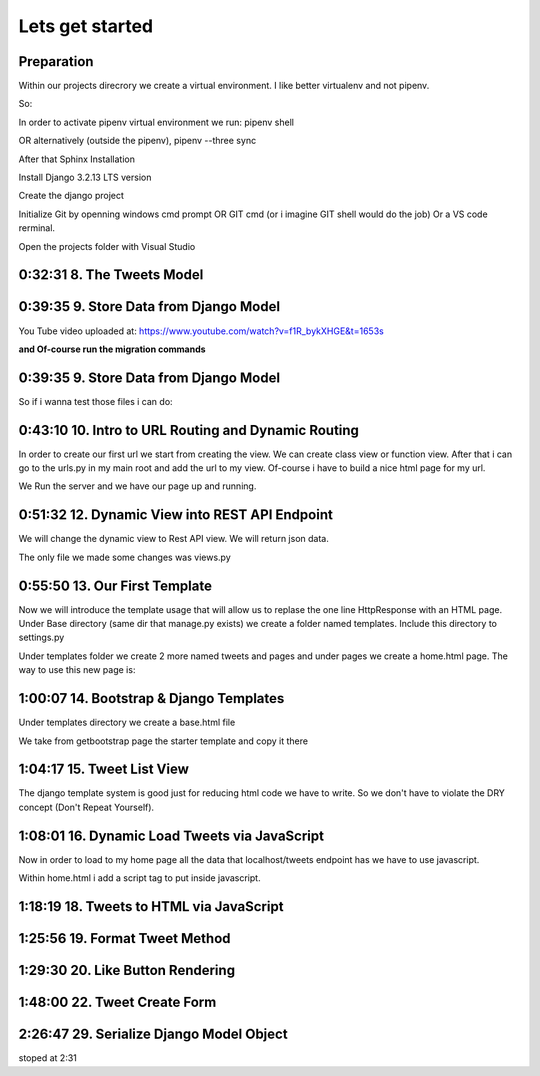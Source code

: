 Lets get started
================

Preparation
-----------

Within our projects direcrory we create a virtual environment.
I like better virtualenv and not pipenv.

So:

.. code-block:: console
    :emphasize-lines: 1, 6,9,12,15,17

    $ pip install virtualenv
    $ virtualenv venv 
    $ .\venv\scripts\activate
    (venv) C:\MyDjangoRestfullReactApps\TwitterLikeApp2> 

    Freeze all the packages i have installed and keep them in requirements.ixi file
    $ pip freeze > requirements.txt

    Install the same packages to a new packages
    $ pip install -r requirements.txt

    OR alternatively
    $ python3.6 -m pip install pipenv --upgrade
    $ pipenv shell
    to deactivate it just:
    $ exit
    In order to install all dependencies of the virtual environment:
    $ pipenv run
    OR
    $ pipenv install requests 

In order to activate pipenv virtual environment we run:
pipenv shell



OR alternatively (outside the pipenv),
pipenv --three sync

After that Sphinx Installation

.. code-block:: console
    :emphasize-lines: 1

    $ pip install sphinx
    $ mkdir docs
    $ cd docs
    $ sphinx-quickstart
    (install sphinx_rtd_theme)
    $ pip install sphinx_rtd_theme
    (install sphinxcontrib-httpdomain)
    $ pip install sphinxcontrib-httpdomain
    (install sphinx-copybutton)
    $ pip install sphinx-copybutton
    (Install sphinx-toolbox. More infos on https://sphinx-toolbox.readthedocs.io/en/latest/)
    $ pip install sphinx-toolbox

Install Django 3.2.13 LTS version 

.. code-block:: console
    :emphasize-lines: 1

    $ cd ..
    $ pip install Django==3.2.13
    Successfully installed Django-3.2.13 asgiref-3.5.0 sqlparse-0.4.2

    $ python -m django --version
    3.2.13

Create the django project

.. code-block:: console
    :emphasize-lines: 1

    $ django-admin startproject tweetmetoo .

Initialize Git by openning windows cmd prompt OR GIT cmd (or i imagine GIT shell would do the job)
Or a VS code rerminal.

.. code-block:: console
    :emphasize-lines: 1

    In my projects folder
    $ git init 
    Initialized empty Git repository in C:/MyDjangoRestfullReactApps/TwitterLikeApp2/.git/
    $ git remote add origin https://github.com/Otinanai1309/tweetmetoo.git
    $ git add --all
    $ git commit -m "Initial Commit"

    

Open the projects folder with Visual Studio


0:32:31 8. The Tweets Model
---------------------------

.. code-block:: console
    :emphasize-lines: 1

    $ .\manage.py startapp tweets

0:39:35 9. Store Data from Django Model
---------------------------------------

You Tube video uploaded at: https://www.youtube.com/watch?v=f1R_bykXHGE&t=1653s

.. code-block:: python
    :emphasize-lines: 1

    # tweets/models.py
    from django.db import models

    # Create your models here.
    class Tweet(models.Model):
        content = models.TextField(blank=True, null=True)
        image = models.FileField(upload_to='images/', blank=True, null=True)

.. code-block:: python
    :emphasize-lines: 1,15,42

    # tweetmetoo/settings.py
    """
    Django settings for tweetmetoo project.

    Generated by 'django-admin startproject' using Django 3.2.13.

    For more information on this file, see
    https://docs.djangoproject.com/en/3.2/topics/settings/

    For the full list of settings and their values, see
    https://docs.djangoproject.com/en/3.2/ref/settings/
    """

    from pathlib import Path
    import os

    # Build paths inside the project like this: BASE_DIR / 'subdir'.
    BASE_DIR = Path(__file__).resolve().parent.parent


    # Quick-start development settings - unsuitable for production
    # See https://docs.djangoproject.com/en/3.2/howto/deployment/checklist/

    # SECURITY WARNING: keep the secret key used in production secret!
    SECRET_KEY = 'django-insecure-%uo5vr70p_+x9@+g_+%qekm6qjm-zsuqpz8y@jlgf%4bg(8)2)'

    # SECURITY WARNING: don't run with debug turned on in production!
    DEBUG = True

    ALLOWED_HOSTS = []


    # Application definition

    INSTALLED_APPS = [
        'django.contrib.admin',
        'django.contrib.auth',
        'django.contrib.contenttypes',
        'django.contrib.sessions',
        'django.contrib.messages',
        'django.contrib.staticfiles',
        'tweets',
    ]

    MIDDLEWARE = [
        'django.middleware.security.SecurityMiddleware',
        'django.contrib.sessions.middleware.SessionMiddleware',
        'django.middleware.common.CommonMiddleware',
        'django.middleware.csrf.CsrfViewMiddleware',
        'django.contrib.auth.middleware.AuthenticationMiddleware',
        'django.contrib.messages.middleware.MessageMiddleware',
        'django.middleware.clickjacking.XFrameOptionsMiddleware',
    ]

    ROOT_URLCONF = 'tweetmetoo.urls'

    TEMPLATES = [
        {
            'BACKEND': 'django.template.backends.django.DjangoTemplates',
            'DIRS': [],
            'APP_DIRS': True,
            'OPTIONS': {
                'context_processors': [
                    'django.template.context_processors.debug',
                    'django.template.context_processors.request',
                    'django.contrib.auth.context_processors.auth',
                    'django.contrib.messages.context_processors.messages',
                ],
            },
        },
    ]

    WSGI_APPLICATION = 'tweetmetoo.wsgi.application'


    # Database
    # https://docs.djangoproject.com/en/3.2/ref/settings/#databases

    DATABASES = {
        'default': {
            'ENGINE': 'django.db.backends.sqlite3',
            'NAME': BASE_DIR / 'db.sqlite3',
        }
    }


    # Password validation
    # https://docs.djangoproject.com/en/3.2/ref/settings/#auth-password-validators

    AUTH_PASSWORD_VALIDATORS = [
        {
            'NAME': 'django.contrib.auth.password_validation.UserAttributeSimilarityValidator',
        },
        {
            'NAME': 'django.contrib.auth.password_validation.MinimumLengthValidator',
        },
        {
            'NAME': 'django.contrib.auth.password_validation.CommonPasswordValidator',
        },
        {
            'NAME': 'django.contrib.auth.password_validation.NumericPasswordValidator',
        },
    ]


    # Internationalization
    # https://docs.djangoproject.com/en/3.2/topics/i18n/

    LANGUAGE_CODE = 'en-us'

    TIME_ZONE = 'UTC'

    USE_I18N = True

    USE_L10N = True

    USE_TZ = True


    # Static files (CSS, JavaScript, Images)
    # https://docs.djangoproject.com/en/3.2/howto/static-files/

    STATIC_URL = '/static/'

    # Default primary key field type
    # https://docs.djangoproject.com/en/3.2/ref/settings/#default-auto-field

    DEFAULT_AUTO_FIELD = 'django.db.models.BigAutoField'


**and Of-course run the migration commands**

.. code-block:: console
    :emphasize-lines: 1

    $ python manage.py makemigrations
    Migrations for 'tweets':
        tweets\migrations\0001_initial.py
            - Create model Tweet
    $ python manage.py migrate
    Operations to perform:
        Apply all migrations: admin, auth, contenttypes, sessions, tweets
    Running migrations:
        Applying contenttypes.0001_initial... OK
        Applying auth.0001_initial... OK
        Applying admin.0001_initial... OK
        Applying admin.0002_logentry_remove_auto_add... OK
        Applying admin.0003_logentry_add_action_flag_choices... OK
        Applying contenttypes.0002_remove_content_type_name... OK
        Applying auth.0002_alter_permission_name_max_length... OK
        Applying auth.0003_alter_user_email_max_length... OK
        Applying auth.0004_alter_user_username_opts... OK
        Applying auth.0005_alter_user_last_login_null... OK
        Applying auth.0006_require_contenttypes_0002... OK
        Applying auth.0007_alter_validators_add_error_messages... OK
        Applying auth.0008_alter_user_username_max_length... OK
        Applying auth.0009_alter_user_last_name_max_length... OK
        Applying auth.0010_alter_group_name_max_length... OK
        Applying auth.0011_update_proxy_permissions... OK
        Applying auth.0012_alter_user_first_name_max_length... OK
        Applying sessions.0001_initial... OK
        Applying tweets.0001_initial... OK




0:39:35 9. Store Data from Django Model
---------------------------------------

So if i wanna test those files i can do:


.. code-block:: shell
    :emphasize-lines: 1

    $ .\manage.py shell
    Python 3.8.7 (tags/v3.8.7:6503f05, Dec 21 2020, 17:59:51) [MSC v.1928 64 bit (AMD64)] on win32
    Type "help", "copyright", "credits" or "license" for more information.
    (InteractiveConsole)
    >>> from tweets.models import Tweet
    >>> obj = Tweet()
    >>> obj.content = "Hello world!"
    >>> obj.save()


.. code-block:: shell
    :emphasize-lines: 1

    $ .\manage.py shell
    >>> from tweets.models import Tweet
    >>> obj = Tweet.objects.get(id=1)
    >>> obj.content
    'Hello world!'

0:43:10 10. Intro to URL Routing and Dynamic Routing
----------------------------------------------------

In order to create our first url we start from creating the view. We can create class view 
or function view.
After that i can go to the urls.py in my main root and add the url to my view. Of-course 
i have to build a nice html page for my url.

.. code-block:: python
    :emphasize-lines: 1,2,6

    # tweets/views.py
    from django.http import HttpResponse
    from django.shortcuts import render
    from requests import request

    from tweets.models import Tweet

    # Create your views here.
    def home_view(request, *args, **kwargs):
        return HttpResponse("<h1>Hello world!!!</h1>")

    def tweet_detail_view(request, pk):
        obj = Tweet.objects.get(pk=pk)
        return HttpResponse(obj.content) 

    def dynamic_routing(request, name, *args, **kwargs):
        return HttpResponse(f"<h1> Hello {name}. Have a nice day")       



.. code-block:: python
    :emphasize-lines: 1,19,23,24,25

    # tweetmetoo/urls.py
    """tweetmetoo URL Configuration

    The `urlpatterns` list routes URLs to views. For more information please see:
        https://docs.djangoproject.com/en/3.2/topics/http/urls/
    Examples:
    Function views
        1. Add an import:  from my_app import views
        2. Add a URL to urlpatterns:  path('', views.home, name='home')
    Class-based views
        1. Add an import:  from other_app.views import Home
        2. Add a URL to urlpatterns:  path('', Home.as_view(), name='home')
    Including another URLconf
        1. Import the include() function: from django.urls import include, path
        2. Add a URL to urlpatterns:  path('blog/', include('blog.urls'))
    """
    from django.contrib import admin
    from django.urls import path
    from tweets import views

    urlpatterns = [
        path('admin/', admin.site.urls),
        path('', views.home_view, name = 'home-view'),
        path('tweets_detail/<int:pk>', views.tweet_detail_view, name="tweet-detail-view"),
        path('dynamic_routing/<str:name>', views.dynamic_routing, name="dynamic-routing"),
    ]


We Run the server and we have our page up and running.

.. code-block:: console
    :emphasize-lines: 1

    $ python manage.py runserver
    Watching for file changes with StatReloader
    Performing system checks...

    System check identified no issues (0 silenced).
    April 30, 2022 - 18:37:41
    Django version 3.2.13, using settings 'tweetmetoo.settings'
    Starting development server at http://127.0.0.1:8000/
    Quit the server with CTRL-BREAK.
    [30/Apr/2022 18:37:44] "GET / HTTP/1.1" 200 23
    Not Found: /favicon.ico
    [30/Apr/2022 18:37:44] "GET /favicon.ico HTTP/1.1" 404 2232



0:51:32 12. Dynamic View into REST API Endpoint
-----------------------------------------------

We will change the dynamic view to Rest API view. We will return json data.

The only file we made some changes was views.py

.. code-block:: python
    :emphasize-lines: 1

    # tweets/views.py
    from django.http import HttpResponse, Http404, JsonResponse
    from django.shortcuts import render

    from .models import Tweet   # Relative import 

    # Create your views here.

    def home_view(request, *args, **kwargs):
        return HttpResponse("<h1>Hello World!!!</h1>")

    def home_detail_view(request, tweet_id, *args, **kwargs):
        """
        REST API VIEW
        return json data
        Consume by JavaScript or Swift or Java or iOS/Android
        """
        
        data = {
            "id": tweet_id,
        }
        status = 200
        try:
            obj = Tweet.objects.get(id=tweet_id)
            data['content'] = obj.content
        except:
            data['message'] = "Not found"
            status = 404
        
        
        return JsonResponse(data, status=status)


0:55:50 13. Our First Template
------------------------------

Now we will introduce the template usage that will allow us to replase the 
one line HttpResponse with an HTML page.
Under Base directory (same dir that manage.py exists) we create a folder named templates.
Include this directory to settings.py

.. collapse:: show settings file

    .. code-block:: python
        :emphasize-lines: 1, 60

        # settings.py
        """
        Django settings for tweetmetoo project.

        Generated by 'django-admin startproject' using Django 3.2.13.

        For more information on this file, see
        https://docs.djangoproject.com/en/3.2/topics/settings/

        For the full list of settings and their values, see
        https://docs.djangoproject.com/en/3.2/ref/settings/
        """

        from pathlib import Path
        import os

        # Build paths inside the project like this: BASE_DIR / 'subdir'.
        BASE_DIR = Path(__file__).resolve().parent.parent


        # Quick-start development settings - unsuitable for production
        # See https://docs.djangoproject.com/en/3.2/howto/deployment/checklist/

        # SECURITY WARNING: keep the secret key used in production secret!
        SECRET_KEY = 'django-insecure-%uo5vr70p_+x9@+g_+%qekm6qjm-zsuqpz8y@jlgf%4bg(8)2)'

        # SECURITY WARNING: don't run with debug turned on in production!
        DEBUG = True

        ALLOWED_HOSTS = []


        # Application definition

        INSTALLED_APPS = [
            'django.contrib.admin',
            'django.contrib.auth',
            'django.contrib.contenttypes',
            'django.contrib.sessions',
            'django.contrib.messages',
            'django.contrib.staticfiles',
            'tweets',
        ]

        MIDDLEWARE = [
            'django.middleware.security.SecurityMiddleware',
            'django.contrib.sessions.middleware.SessionMiddleware',
            'django.middleware.common.CommonMiddleware',
            'django.middleware.csrf.CsrfViewMiddleware',
            'django.contrib.auth.middleware.AuthenticationMiddleware',
            'django.contrib.messages.middleware.MessageMiddleware',
            'django.middleware.clickjacking.XFrameOptionsMiddleware',
        ]

        ROOT_URLCONF = 'tweetmetoo.urls'

        TEMPLATES = [
            {
                'BACKEND': 'django.template.backends.django.DjangoTemplates',
                'DIRS': [os.path.join(BASE_DIR, 'templates')],
                'APP_DIRS': True,
                'OPTIONS': {
                    'context_processors': [
                        'django.template.context_processors.debug',
                        'django.template.context_processors.request',
                        'django.contrib.auth.context_processors.auth',
                        'django.contrib.messages.context_processors.messages',
                    ],
                },
            },
        ]

        WSGI_APPLICATION = 'tweetmetoo.wsgi.application'


        # Database
        # https://docs.djangoproject.com/en/3.2/ref/settings/#databases

        DATABASES = {
            'default': {
                'ENGINE': 'django.db.backends.sqlite3',
                'NAME': BASE_DIR / 'db.sqlite3',
            }
        }


        # Password validation
        # https://docs.djangoproject.com/en/3.2/ref/settings/#auth-password-validators

        AUTH_PASSWORD_VALIDATORS = [
            {
                'NAME': 'django.contrib.auth.password_validation.UserAttributeSimilarityValidator',
            },
            {
                'NAME': 'django.contrib.auth.password_validation.MinimumLengthValidator',
            },
            {
                'NAME': 'django.contrib.auth.password_validation.CommonPasswordValidator',
            },
            {
                'NAME': 'django.contrib.auth.password_validation.NumericPasswordValidator',
            },
        ]


        # Internationalization
        # https://docs.djangoproject.com/en/3.2/topics/i18n/

        LANGUAGE_CODE = 'en-us'

        TIME_ZONE = 'UTC'

        USE_I18N = True

        USE_L10N = True

        USE_TZ = True


        # Static files (CSS, JavaScript, Images)
        # https://docs.djangoproject.com/en/3.2/howto/static-files/

        STATIC_URL = '/static/'

        # Default primary key field type
        # https://docs.djangoproject.com/en/3.2/ref/settings/#default-auto-field

        DEFAULT_AUTO_FIELD = 'django.db.models.BigAutoField'

Under templates folder we create 2 more named tweets and pages and under pages we 
create a home.html page. The way to use this new page is:

.. code-block:: python
    :emphasize-lines: 1, 10

    # tweets/views.py
    from django.http import Http404, HttpResponse, JsonResponse
    from django.shortcuts import render
    from requests import request

    from tweets.models import Tweet # or simpler from .models import Tweet (same directory)

    # Create your views here.
    def home_view(request, *args, **kwargs):
        return render(request, "pages/home.html", context={}, status=200)

    def tweet_detail_view(request, pk):
        """
        REST API VIEW
        return json data
        Consume by JavaScript or Swift or Java or iOS/Android
        """
        data ={
            "pk": pk,
            # "image_path": obj.image.url
        } 
        status = 200
        
        try:
            obj = Tweet.objects.get(pk=pk)
            data['content'] = obj.content
        except:
            data['message'] = "Not found"
            status = 404
            

        
        return JsonResponse(data, status=status)

    def dynamic_routing(request, name, *args, **kwargs):
        return HttpResponse(f"<h1> Hello {name}. Have a nice day")       




1:00:07 14. Bootstrap & Django Templates
----------------------------------------

Under templates directory we create a base.html file

We take from getbootstrap page the starter template and copy it there

.. code-block:: html
    :emphasize-lines: 1,13,17,19

    <!-- templates/base.html -->
    <!doctype html>
    <html lang="en">
    <head>
        <!-- Required meta tags -->
        <meta charset="utf-8">
        <meta name="viewport" content="width=device-width, initial-scale=1">

        <!-- Bootstrap CSS -->
        <link href="https://cdn.jsdelivr.net/npm/bootstrap@5.1.3/dist/css/bootstrap.min.css" rel="stylesheet" integrity="sha384-1BmE4kWBq78iYhFldvKuhfTAU6auU8tT94WrHftjDbrCEXSU1oBoqyl2QvZ6jIW3" crossorigin="anonymous">

    
        {% block head_title %}{% endblock head_title %}

    </head>
    <body>
    {% block content %}
    
    {% endblock content %}

        <!-- Optional JavaScript; choose one of the two! -->

        <!-- Option 1: Bootstrap Bundle with Popper -->
        <script src="https://cdn.jsdelivr.net/npm/bootstrap@5.1.3/dist/js/bootstrap.bundle.min.js" integrity="sha384-ka7Sk0Gln4gmtz2MlQnikT1wXgYsOg+OMhuP+IlRH9sENBO0LRn5q+8nbTov4+1p" crossorigin="anonymous"></script>

        <!-- Option 2: Separate Popper and Bootstrap JS -->
        <!--
        <script src="https://cdn.jsdelivr.net/npm/@popperjs/core@2.10.2/dist/umd/popper.min.js" integrity="sha384-7+zCNj/IqJ95wo16oMtfsKbZ9ccEh31eOz1HGyDuCQ6wgnyJNSYdrPa03rtR1zdB" crossorigin="anonymous"></script>
        <script src="https://cdn.jsdelivr.net/npm/bootstrap@5.1.3/dist/js/bootstrap.min.js" integrity="sha384-QJHtvGhmr9XOIpI6YVutG+2QOK9T+ZnN4kzFN1RtK3zEFEIsxhlmWl5/YESvpZ13" crossorigin="anonymous"></script>
        -->
    </body>
    </html>


.. code-block:: HTML
    :caption: the home page :file: 'pages/home.html'
    :emphasize-lines: 1 

    <!-- pages/home.html -->
    {% extends 'base.html' %}


    {% block head_title %}
    Tweet me too
    {% endblock head_title %}


    {% block content %}
        <h1> welcome to twetmetoo</h1>
    {% endblock content %}


1:04:17 15. Tweet List View
---------------------------

The django template system is good just for reducing html code we have to write.
So we don't have to violate the DRY concept (Don't Repeat Yourself).


.. collapse:: views file with a new function

    .. code-block:: python
        :caption: a new function within tweets.views.py
        :emphasize-lines: 1,21,22,23,24,25,26,27,28,29,30,31,32,33,34,35,36,37,38

        # tweets/views.py
        from django.http import Http404, HttpResponse, JsonResponse
        from django.shortcuts import render
        import pkg_resources
        from requests import request

        from tweets.models import Tweet # or simpler from .models import Tweet (same directory)

        # Create your views here.
        def home_view(request, *args, **kwargs):
            return render(request, "pages/home.html", context={}, status=200)

        def tweet_list_view(request, *args, **kwargs):
            """
            REST API VIEW
            return json data
            Consume by JavaScript or Swift or Java or iOS/Android
            """
            qs = Tweet.objects.all()
            # My approach witch by the way i think is simpler    
            for tweet in qs:
                data = {
                    'id': tweet.id,
                    'content': tweet.content,
                }
            # Or another way to tacle this:
            tweets_list = []
            # with 1 or many lines 
            # tweet_list = [{"id": x.id, "content": x.content} for x in qs]
            for tweet in qs:
                tweets_list.append({
                    'id': tweet.id,
                    'content': tweet.content,
                })
            data = {
                "response": tweets_list
            }
            return JsonResponse(data, status=200)

        def tweet_detail_view(request, pk):
            """
            REST API VIEW
            return json data
            Consume by JavaScript or Swift or Java or iOS/Android
            """
            data ={
                "pk": pk,
                # "image_path": obj.image.url
            } 
            status = 200
            
            try:
                obj = Tweet.objects.get(pk=pk)
                data['content'] = obj.content
            except:
                data['message'] = "Not found"
                status = 404
                

            
            return JsonResponse(data, status=status)

        def dynamic_routing(request, name, *args, **kwargs):
            return HttpResponse(f"<h1> Hello {name}. Have a nice day")       



1:08:01 16. Dynamic Load Tweets via JavaScript
----------------------------------------------

Now in order to load to my home page all the data that localhost/tweets endpoint has 
we have to use javascript.

Within home.html i add a script tag to put inside javascript.

.. code-block:: html 
    :captions: home.html page 
    :emphasize-lines: 1

    <!--pages/home.html-->
    {% extends 'base.html' %}


    {% block head_title %}
    <title>Tweet me too</title>
    {% endblock head_title %}


    {% block content %}
        <h1> welcome to twetmetoo</h1>

    <!--Script tag allows me to type javascript inside html-->
    <script>
    const xhr = new XMLHttpRequest() 
    const method = "GET" //"POST"
    const url = "/tweets"
    const responseType = "json"

    // Now i can perform the request 
    xhr.responseType =responseType
    xhr.open(method, url)
    xhr.onload = function() {
        console.log(xhr.response)
        const serverResponse = xhr.response
        var listedItems = serverResponse.response  //response is the key from the data directory
        console.log(listedItems)
    }
    xhr.send() // triggers the request for me
    </script>
    {% endblock content %}


1:18:19 18. Tweets to HTML via JavaScript
-----------------------------------------

.. collapse:: reveal home.html file

    .. code-block:: html
        :emphasize-lines: 1

        <!-- pages/home.html -->
        {% extends 'base.html' %}


        {% block head_title %}
        <title>Tweet me too</title>
        {% endblock head_title %}


        {% block content %}
        <h1> welcome to twetmetoo</h1>

        <div id="tweets">
            Replace me with something
        </div>

        <!--Script tag allows me to type javascript inside html-->
        <script>
        const tweetsElement = document.getElementById('tweets')  // get html elements
        // tweetsElement.innerHTML = `Wait loading tweets....   <br><br>`              // set new html content in that element 



        const xhr = new XMLHttpRequest() 
        const method = "GET" //"POST"
        const url = "/tweets"
        const responseType = "json"

        // Now i can perform the request 
        xhr.responseType =responseType
        xhr.open(method, url)
        xhr.onload = function() {
            console.log(xhr.response)
            const serverResponse = xhr.response
            const listedItems = serverResponse.response  // array (python list), response is the key that contains a list from the data dictionairy
            var finalTweetStr = ""
            var i;
            for (i=0; i<listedItems.length; i++) {
                console.log(i)
                console.log(listedItems[i])
                var currentItem = "<div class='mb-4'><h1>" + listedItems[i].id + "</h1>" + "<p>" + listedItems[i].content + "</p></div>"
                finalTweetStr += currentItem
                
            }
            tweetsElement.innerHTML += finalTweetStr
        }
        xhr.send() // triggers the request for me
        </script>
        {% endblock content %}



1:25:56 19. Format Tweet Method
-------------------------------

.. collapse:: reveal home.html file

    .. code-block:: html
        :emphasize-lines: 1

        <!-- pages/home.html -->
        {% extends 'base.html' %}


        {% block head_title %}
        <title>Tweet me too</title>
        {% endblock head_title %}


        {% block content %}
        <h1> welcome to twetmetoo</h1>

        <div id="tweets">
            Replace me with something
        </div>

        <!--Script tag allows me to type javascript inside html-->
        <script>
        const tweetsElement = document.getElementById('tweets')  // get html elements
        // tweetsElement.innerHTML = `Wait loading tweets....   <br><br>`              // set new html content in that element 



        const xhr = new XMLHttpRequest() 
        const method = "GET" //"POST"
        const url = "/tweets"
        const responseType = "json"

        function formatTweetElement(tweet){
            var formattedTweet = `<div class='mb-4 tweet' id= '"tweet-" + ${tweet.id}'><p>  ${tweet.content}  </p></div>`

            return formattedTweet
        }

        // Now i can perform the request 
        xhr.responseType =responseType
        xhr.open(method, url)
        xhr.onload = function() {
            console.log(xhr.response)
            const serverResponse = xhr.response
            const listedItems = serverResponse.response  // array (python list), response is the key that contains a list from the data dictionairy
            var finalTweetStr = ""
            var i;
            for (i=0; i<listedItems.length; i++) {
                var tweetobj = listedItems[i]   
                var currentItem = formatTweetElement(tweetobj)     
                finalTweetStr += currentItem
                
            }
            tweetsElement.innerHTML += finalTweetStr
        }
        xhr.send() // triggers the request for me
        </script>
        {% endblock content %}



1:29:30 20. Like Button Rendering
---------------------------------


.. collapse:: reveal home.html file

    .. code-block:: html
        :emphasize-lines: 1

        <!-- pages/home.html -->

        {% extends 'base.html' %}

        {% block head_title %}
        <title>Tweet me too</title>
        {% endblock head_title %}


        {% block content %}
        <h1> welcome to tweet me too</h1>

        <div id="tweets">
            Wait loading tweets....
        </div>

        <!--Script tag allows me to type javascript inside html-->
        <script>
        const tweetsElement = document.getElementById('tweets')  
        
        const xhr = new XMLHttpRequest() 
        const method = "GET" 
        const url = "/tweets"
        const responseType = "json"

        function handleDidLike(tweet_id, currentCount) {
            console.log(tweet_id, currentCount)
            
        }

        function likeBtn(tweet) {
            return `
            <button 
                type='button' 
                class='btn btn-primary btn-small' 
                onclick= handleDidLike(${tweet.id}, ${tweet.likes})
            >
            ${tweet.likes} Likes
            </button>
        `
        }

        function formatTweetElement(tweet){
            var formattedTweet = `
            <div 
                class='mb-4 tweet' 
                id= "'tweet-' ${tweet.id}"
            >
                <p>  
                    ${tweet.content} 
                </p>
                <div 
                    class='btn-group'
                > 
                    ${likeBtn(tweet)}
                </div>
            </div>
            `
            return formattedTweet
        }

        xhr.responseType =responseType
        xhr.open(method, url)
        xhr.onload = function() {
            const serverResponse = xhr.response
            const listedItems = serverResponse.response  
            var finalTweetStr = ""
            var i;
            for (i=0; i<listedItems.length; i++) {
                var tweetobj = listedItems[i]   
                var currentItem = formatTweetElement(tweetobj)     
                finalTweetStr += currentItem
                
            }
            tweetsElement.innerHTML += finalTweetStr
        }
        xhr.send() 
        </script>
        {% endblock content %}


1:48:00 22. Tweet Create Form
-----------------------------


.. code-block:: python
    :caption: 'tweets/forms.py'
    :emphasize-lines: 1

    # tweets/forms.py
    from dataclasses import fields
    from pyexpat import model
    from unittest.util import _MAX_LENGTH
    from django import forms

    from .models import Tweet

    MAX_TWEET_LENGTH = 240

    class TweetForm(forms.ModelForm):
        
        # declare actual form
        class Meta:
            model = Tweet
            fields = ['content']
            
        def clean_content(self):
            content = self.cleaned_data.get("content")
            if len(content) > MAX_TWEET_LENGTH:
                raise forms.ValidationError("Thiw tweet is too long")
            return content
    

.. collapse:: reveal views.py file

    .. code-block:: python
        :caption: tweets/views.py
        :emphasize-lines: 1,18,19,20,21,22,23,24,25

        # tweets/views.py
        from django.http import Http404, HttpResponse, JsonResponse
        from django.shortcuts import render
        # import pkg_resources
        from requests import request


        from .forms import TweetForm
        from tweets.models import Tweet # or simpler from .models import Tweet (same directory)

        import random

        # Create your views here.
        def home_view(request, *args, **kwargs):
            return render(request, "pages/home.html", context={}, status=200)


        def tweet_create_view(request, *args, **kwargs):
            form = TweetForm(request.POST or None)
            if form.is_valid():
                obj = form.save(commit=False)
                # do other form related logic
                obj.save()
                form = TweetForm() # reinitialize a new blank form
            return render(request, 'components/form.html', context={"form": form}, status=200)


        def tweet_list_view(request, *args, **kwargs):
            """
            REST API VIEW
            return json data
            Consume by JavaScript or Swift or Java or iOS/Android
            """
            qs = Tweet.objects.all()
            # My approach witch by the way i think is simpler    
            for tweet in qs:
                data = {
                    'id': tweet.id,
                    'content': tweet.content,
                }
            # Or another way to tacle this:
            tweets_list = []
            # with 1 or many lines 
            # tweet_list = [{"id": x.id, "content": x.content} for x in qs]
            for tweet in qs:
                tweets_list.append({
                    'id': tweet.id,
                    'content': tweet.content,
                    'likes': random.randint(0, 1459)
                })
            data = {
                "response": tweets_list
            }
            return JsonResponse(data, status=200)

        def tweet_detail_view(request, pk):
            """
            REST API VIEW
            return json data
            Consume by JavaScript or Swift or Java or iOS/Android
            """
            data ={
                "pk": pk,
                # "image_path": obj.image.url
            } 
            status = 200
            
            try:
                obj = Tweet.objects.get(pk=pk)
                data['content'] = obj.content
            except:
                data['message'] = "Not found"
                status = 404
                

            
            return JsonResponse(data, status=status)

        def dynamic_routing(request, name, *args, **kwargs):
            return HttpResponse(f"<h1> Hello {name}. Have a nice day")       



.. code-block:: html
    :caption: 'templates/components/form.html'
    :emphasize-lines: 1

    <!--templates/components/form.html-->
    <form method='POST'> {% csrf_token %}
        {{ form.as_p }}
        <button type='submit' class='btn btn-secondary'>Save</button>
    </form>


.. code-block:: python
    :caption: 'tweets/urls.py'
    :emphasize-lines: 1,8

    # tweets/urls.py
    from django.contrib import admin
    from django.urls import path
    from tweets import views

    urlpatterns = [
        path('admin/', admin.site.urls),
        path('', views.home_view, name = 'home-view'),
        path('create_tweet/', views.tweet_create_view, name="create-tweet-view"),
        path('tweets/', views.tweet_list_view, name="tweet-list-view"),
        path('tweets_detail/<int:pk>', views.tweet_detail_view, name="tweet-detail-view"),
        path('dynamic_routing/<str:name>', views.dynamic_routing, name="dynamic-routing"),
    ]


2:26:47 29. Serialize Django Model Object
-----------------------------------------


stoped at 2:31

